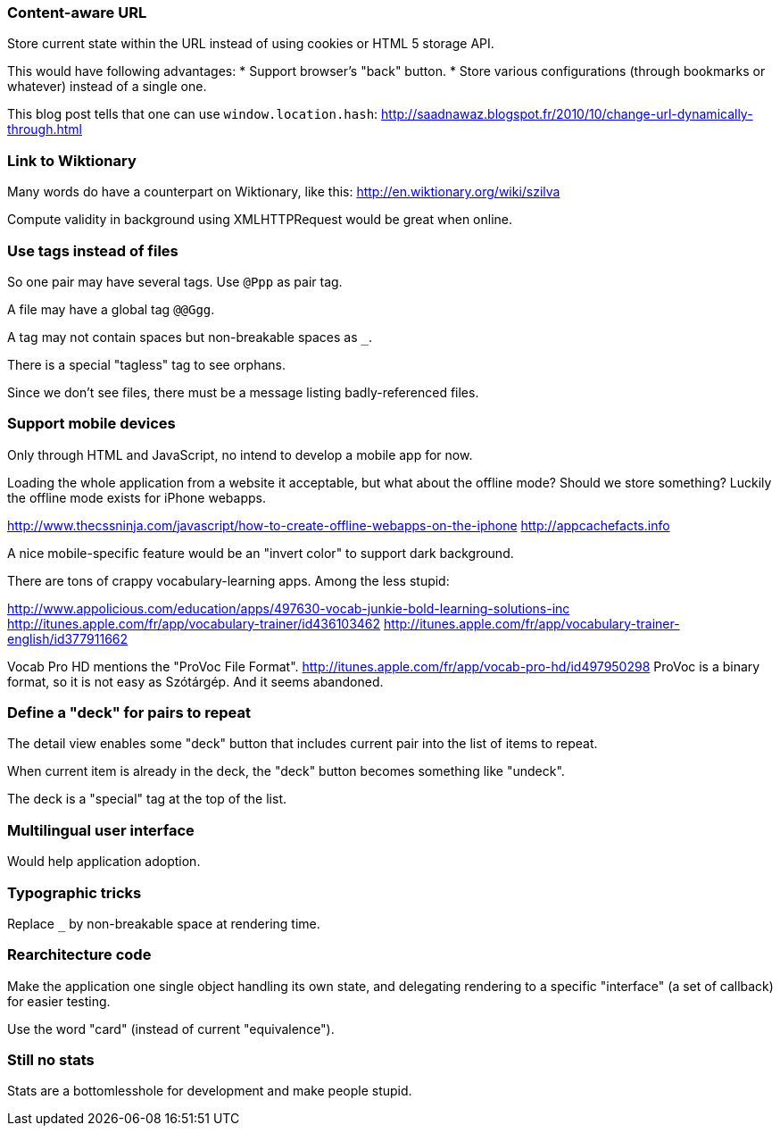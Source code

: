 === Content-aware URL

Store current state within the URL instead of using cookies or HTML 5 storage API.

This would have following advantages:
* Support browser's "back" button.
* Store various configurations (through bookmarks or whatever) instead of a single one.

This blog post tells that one can use `window.location.hash`:
http://saadnawaz.blogspot.fr/2010/10/change-url-dynamically-through.html



=== Link to Wiktionary

Many words do have a counterpart on Wiktionary, like this:
http://en.wiktionary.org/wiki/szilva

Compute validity in background using XMLHTTPRequest would be great when online.



=== Use tags instead of files

So one pair may have several tags. Use `@Ppp` as pair tag.

A file may have a global tag `@@Ggg`.

A tag may not contain spaces but non-breakable spaces as `_`.

There is a special "tagless" tag to see orphans.

Since we don't see files, there must be a message listing badly-referenced files.



=== Support mobile devices

Only through HTML and JavaScript, no intend to develop a mobile app for now.

Loading the whole application from a website it acceptable, but what about the offline mode? Should we store something? Luckily the offline mode exists for iPhone webapps.

http://www.thecssninja.com/javascript/how-to-create-offline-webapps-on-the-iphone
http://appcachefacts.info

A nice mobile-specific feature would be an "invert color" to support dark background.

There are tons of crappy vocabulary-learning apps. Among the less stupid:

http://www.appolicious.com/education/apps/497630-vocab-junkie-bold-learning-solutions-inc
http://itunes.apple.com/fr/app/vocabulary-trainer/id436103462
http://itunes.apple.com/fr/app/vocabulary-trainer-english/id377911662

Vocab Pro HD mentions the "ProVoc File Format".
http://itunes.apple.com/fr/app/vocab-pro-hd/id497950298
ProVoc is a binary format, so it is not easy as Szótárgép. And it seems abandoned.



=== Define a "deck" for pairs to repeat

The detail view enables some "deck" button that includes current pair into the list of items to repeat.

When current item is already in the deck, the "deck" button becomes something like "undeck".

The deck is a "special" tag at the top of the list.



=== Multilingual user interface

Would help application adoption.



=== Typographic tricks

Replace `_` by non-breakable space at rendering time.



=== Rearchitecture code

Make the application one single object handling its own state, and delegating rendering to a specific "interface" (a set of callback) for easier testing.

Use the word "card" (instead of current "equivalence").



=== Still no stats

Stats are a bottomlesshole for development and make people stupid.


